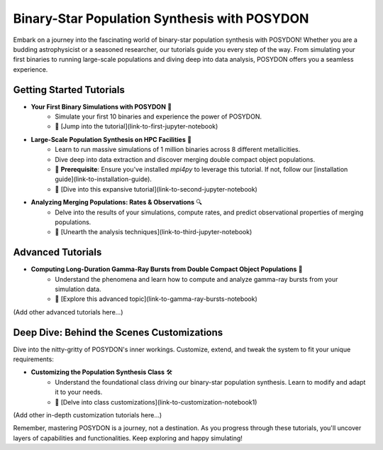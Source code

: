 .. _binary-pop-syn:

Binary-Star Population Synthesis with POSYDON
=============================================

Embark on a journey into the fascinating world of binary-star population synthesis with POSYDON! Whether you are a budding astrophysicist or a seasoned researcher, our tutorials guide you every step of the way. From simulating your first binaries to running large-scale populations and diving deep into data analysis, POSYDON offers you a seamless experience.

Getting Started Tutorials
-------------------------

- **Your First Binary Simulations with POSYDON** 🌠
   - Simulate your first 10 binaries and experience the power of POSYDON.
   - 🔗 [Jump into the tutorial](link-to-first-jupyter-notebook)

- **Large-Scale Population Synthesis on HPC Facilities** 🚀
   - Learn to run massive simulations of 1 million binaries across 8 different metallicities.
   - Dive deep into data extraction and discover merging double compact object populations.
   - 🚨 **Prerequisite**: Ensure you've installed `mpi4py` to leverage this tutorial. If not, follow our [installation guide](link-to-installation-guide).
   - 🔗 [Dive into this expansive tutorial](link-to-second-jupyter-notebook)

- **Analyzing Merging Populations: Rates & Observations** 🔍
   - Delve into the results of your simulations, compute rates, and predict observational properties of merging populations.
   - 🔗 [Unearth the analysis techniques](link-to-third-jupyter-notebook)

Advanced Tutorials
------------------

- **Computing Long-Duration Gamma-Ray Bursts from Double Compact Object Populations** 🌌
   - Understand the phenomena and learn how to compute and analyze gamma-ray bursts from your simulation data.
   - 🔗 [Explore this advanced topic](link-to-gamma-ray-bursts-notebook)

(Add other advanced tutorials here...)

Deep Dive: Behind the Scenes Customizations
-------------------------------------------

Dive into the nitty-gritty of POSYDON's inner workings. Customize, extend, and tweak the system to fit your unique requirements:

- **Customizing the Population Synthesis Class** 🛠️
   - Understand the foundational class driving our binary-star population synthesis. Learn to modify and adapt it to your needs.
   - 🔗 [Delve into class customizations](link-to-customization-notebook1)

(Add other in-depth customization tutorials here...)

Remember, mastering POSYDON is a journey, not a destination. As you progress through these tutorials, you'll uncover layers of capabilities and functionalities. Keep exploring and happy simulating!
